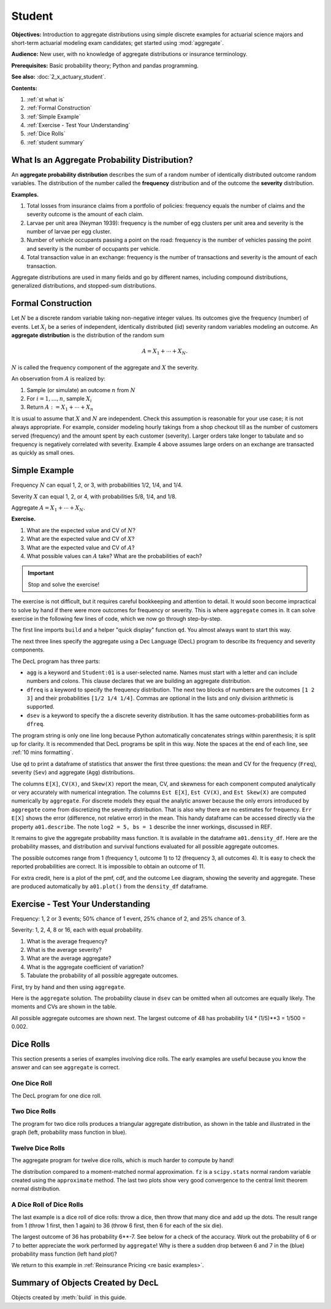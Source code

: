 .. _2_x_student:

.. reviewed 2022-11-10
.. reviewed 2022-12-24

Student
==========

**Objectives:** Introduction to aggregate distributions using simple discrete examples for actuarial science majors and short-term actuarial modeling exam candidates; get started using :mod:`aggregate`.

**Audience:** New user, with no knowledge of aggregate distributions or insurance terminology.

**Prerequisites:** Basic probability theory; Python and pandas programming.

**See also:** :doc:`2_x_actuary_student`.

**Contents:**

#. :ref:`st what is`
#. :ref:`Formal Construction`
#. :ref:`Simple Example`
#. :ref:`Exercise - Test Your Understanding`
#. :ref:`Dice Rolls`
#. :ref:`student summary`


.. _st what is:

What Is an Aggregate Probability Distribution?
-----------------------------------------------

An **aggregate probability distribution** describes the sum of a random number of identically distributed outcome random variables. The distribution of the number called the **frequency** distribution and of the outcome the **severity** distribution.

**Examples.**

1. Total losses from insurance claims from a portfolio of policies: frequency equals the number of claims and the severity outcome is the amount of each claim.
2. Larvae per unit area (Neyman 1939): frequency is the number of egg clusters per unit area and severity is the number of larvae per egg cluster.
3. Number of vehicle occupants passing a point on the road: frequency is the number of vehicles passing the point and severity is the number of occupants per vehicle.
4. Total transaction value in an exchange: frequency is the number of transactions and severity is the amount of each transaction.

Aggregate distributions are used in many fields and go by different names, including compound distributions, generalized distributions, and stopped-sum distributions.


Formal Construction
-------------------

Let :math:`N` be a discrete random variable taking non-negative integer values. Its outcomes give the frequency (number) of events. Let :math:`X_i` be a series of independent, identically distributed (iid) severity random variables modeling an outcome. An **aggregate distribution** is the distribution of the random sum

.. math::

   A = X_1 + \cdots + X_N.

:math:`N` is called the frequency component of the aggregate and :math:`X` the severity.

An observation from :math:`A` is realized by:

1. Sample (or simulate) an outcome :math:`n` from :math:`N`
2. For :math:`i=1,\dots, n`, sample :math:`X_i`
3. Return :math:`A:=X_1 + \cdots + X_n`

It is usual to assume that :math:`X` and :math:`N` are independent. Check this assumption is reasonable for your use case; it is not always appropriate. For example, consider modeling hourly takings from a shop checkout till as the number of customers served (frequency) and the amount spent by each customer (severity). Larger orders take longer to tabulate and so frequency is negatively correlated with severity. Example 4 above assumes large orders on an exchange are transacted as quickly as small ones.

Simple Example
----------------

Frequency :math:`N` can equal 1, 2, or 3, with probabilities 1/2, 1/4, and 1/4.

Severity :math:`X` can equal 1, 2, or 4, with probabilities 5/8, 1/4, and 1/8.

Aggregate :math:`A = X_1 + \cdots + X_N`.

**Exercise.**

#. What are the expected value and CV of :math:`N`?
#. What are the expected value and CV of :math:`X`?
#. What are the expected value and CV of :math:`A`?
#. What possible values can :math:`A` take? What are the probabilities of each?

.. important::

    Stop and solve the exercise!

The exercise is not difficult, but it requires careful bookkeeping and attention to detail. It would soon become impractical to solve by hand if there were more outcomes for frequency or severity. This is where ``aggregate`` comes in. It can solve exercise in the following few lines of code, which we now go through step-by-step.

The first line imports ``build`` and a helper "quick display" function ``qd``. You almost always want to start this way.

.. ipython:: python
    :okwarning:

    from aggregate import build, qd

The next three lines specify the aggregate using a Dec Language (DecL) program to describe its frequency and severity components.

.. ipython:: python
    :okwarning:

    a01 = build('agg Student:01 '
                'dfreq [1 2 3] [1/2 1/4 1/4] '
                'dsev [1 2 4] [5/8 1/4 1/8]')

The DecL program has three parts:

-  ``agg`` is a keyword and ``Student:01`` is a user-selected name. Names must start with a letter and can include numbers and colons. This clause declares that  we are building an aggregate distribution.
-  ``dfreq`` is a keyword to specify the frequency distribution. The next two blocks of numbers are the outcomes ``[1 2 3]`` and their probabilities ``[1/2 1/4 1/4]``. Commas are optional in the lists and only division arithmetic is supported.
-  ``dsev`` is a keyword to specify the a discrete severity distribution. It has the same outcomes-probabilities form as ``dfreq``.

The program string is only one line long because Python automatically concatenates strings within parenthesis; it is split up for clarity. It is recommended that DecL programs be split in this way. Note the spaces at the end of each line, see :ref:`10 mins formatting`.

Use ``qd`` to print a dataframe of statistics that answer the first three questions: the mean and CV for the frequency (``Freq``), severity (``Sev``) and aggregate (``Agg``) distributions.

.. ipython:: python
    :okwarning:

    qd(a01)

The columns ``E[X]``, ``CV(X)``, and ``Skew(X)`` report the mean, CV, and skewness for each component computed analytically or very accurately with numerical integration.
The columns ``Est E[X]``, ``Est CV(X)``, and ``Est Skew(X)`` are computed numerically by ``aggregate``. For discrete models they equal the analytic answer because the only errors introduced by ``aggregate`` come from discretizing the severity distribution. That is also why there are no estimates for frequency. ``Err E[X]`` shows the  error (difference, not relative error) in the mean. This handy dataframe can be accessed directly via the property ``a01.describe``. The note ``log2 = 5, bs = 1`` describe the inner workings, discussed in REF.

It remains to give the aggregate probability mass function. It is available in the dataframe ``a01.density_df``. Here are the probability masses, and distribution and survival functions evaluated for all possible aggregate outcomes.

.. ipython:: python
    :okwarning:

    qd(a01.density_df.query('p_total > 0')[['p_total', 'F', 'S']])

The possible outcomes range from 1 (frequency 1, outcome 1) to 12 (frequency 3, all outcomes 4). It is easy to check the reported probabilities are correct. It is impossible to obtain an outcome of 11.

For extra credit, here is a plot of the pmf, cdf, and the outcome Lee diagram, showing the severity and aggregate. These are produced automatically by ``a01.plot()`` from the ``density_df`` dataframe.

.. ipython:: python
    :okwarning:

    @savefig simple.png
    a01.plot()



Exercise - Test Your Understanding
--------------------------------------

Frequency: 1, 2 or 3 events; 50% chance of 1 event, 25% chance of 2, and 25% chance of 3.

Severity: 1, 2, 4, 8 or 16, each with equal probability.

1. What is the average frequency?
2. What is the average severity?
3. What are the average aggregate?
4. What is the aggregate coefficient of variation?
5. Tabulate the probability of all possible aggregate outcomes.

First, try by hand and then using ``aggregate``.

Here is the ``aggregate`` solution. The probability clause in ``dsev`` can be omitted when all outcomes are equally likely. The moments and CVs are shown in the table.

.. ipython:: python
    :okwarning:

    a02 = build('agg Student:02 '
                'dfreq [1 2 3] [.5 .25 .25] '
                'dsev [1 2 4 8 16] ')
    qd(a02)

All possible aggregate outcomes are shown next.
The largest outcome of 48 has probability 1/4 * (1/5)**3 = 1/500 = 0.002.


.. ipython:: python
    :okwarning:

    qd(a02.density_df.query('p_total > 0')[['p_total', 'F', 'S']])
    @savefig less_simple.png
    a02.plot()


Dice Rolls
-------------

This section presents a series of examples involving dice rolls. The early examples are useful because you know the answer and can see ``aggregate`` is correct.


One Dice Roll
~~~~~~~~~~~~~~

The DecL program for one dice roll.

.. ipython:: python
    :okwarning:

    one_dice = build('agg Student:01Dice '
                     'dfreq [1] '
                     'dsev [1:6]')
    one_dice.plot()
    @savefig student_onedice.png
    qd(one_dice)

Two Dice Rolls
~~~~~~~~~~~~~~~

The program for two dice rolls produces a triangular aggregate distribution, as shown in the table and illustrated in the graph (left, probability mass function in blue).

.. ipython:: python
    :okwarning:

    import numpy as np
    two_dice = build('agg Student:02Dice '
                     'dfreq [2] '
                     'dsev [1:6]')
    two_dice.plot()
    @savefig student_twodice.png
    qd(two_dice)
    bit = two_dice.density_df.query('p_total > 0')[['p_total', 'F', 'S']]
    bit['36p'] = np.round(bit.p_total * 36)
    bit['36p'] = bit['36p'].astype(int)
    qd(bit)


Twelve Dice Rolls
~~~~~~~~~~~~~~~~~~

The aggregate program for twelve dice rolls, which is much harder to compute by hand!

.. ipython:: python
    :okwarning:

    twelve_dice = build('agg Student:12Dice '
                        'dfreq [12] '
                        'dsev [1:6]')
    qd(twelve_dice)

The distribution compared to a moment-matched normal approximation. ``fz`` is a ``scipy.stats`` normal random variable created using the ``approximate`` method. The last two plots show very good convergence to the central limit theorem normal distribution.

.. ipython:: python
    :okwarning:

    import matplotlib.pyplot as plt
    fz = twelve_dice.approximate('norm')
    df = twelve_dice.density_df[['p_total', 'F', 'S']]
    df['normal'] = np.diff(fz.cdf(df.index + 0.5), prepend=0)
    qd(df.iloc[32:52])
    fig, axs = plt.subplots(1, 2, figsize=(2 * 3.5, 2.45), constrained_layout=True); \
    ax0, ax1 = axs.flat; \
    df[['p_total', 'normal']].plot(xlim=[22, 64], ax=ax0); \
    ax0.set(ylabel='pmf'); \
    df[['p_total', 'normal']].cumsum().plot(xlim=[22, 64], ax=ax1);
    @savefig student_norm12.png scale=20
    ax1.set(ylabel='Distribution');



A Dice Roll of Dice Rolls
~~~~~~~~~~~~~~~~~~~~~~~~~~~~

The last example is a dice roll of dice rolls: throw a dice, then throw that many dice and add up the dots. The result range from 1 (throw 1 first, then 1 again) to 36 (throw 6 first, then 6 for each of the six die).

.. ipython:: python
    :okwarning:

    dd = build('agg Student:DD '
               'dfreq [1:6] '
               'dsev [1:6]')
    qd(dd)
    @savefig student_rollroll.png
    dd.plot()

The largest outcome of 36 has probability 6**-7. See below for a check of the accuracy. Work out the probability of 6 or 7 to better appreciate the work performed by ``aggregate``! Why is there a sudden drop between 6 and 7 in the (blue) probability mass function (left hand plot)?

.. ipython:: python
    :okwarning:

    import pandas as pd
    a, e = (1/6)**7, dd.density_df.loc[36, 'p_total']
    pd.DataFrame([a, e, e/a-1],
        index=['Actual worst', 'Computed worst', 'error'],
        columns=['value'])

We return to this example in :ref:`Reinsurance Pricing <re basic examples>`.

.. _student summary:

Summary of Objects Created by DecL
-------------------------------------

Objects created by :meth:`build` in this guide.

.. ipython:: python
    :okwarning:
    :okexcept:

    from aggregate import pprint_ex
    for n, r in build.qshow('^Student:').iterrows():
        pprint_ex(r.program, split=20)


.. ipython:: python
    :suppress:

    plt.close('all')
